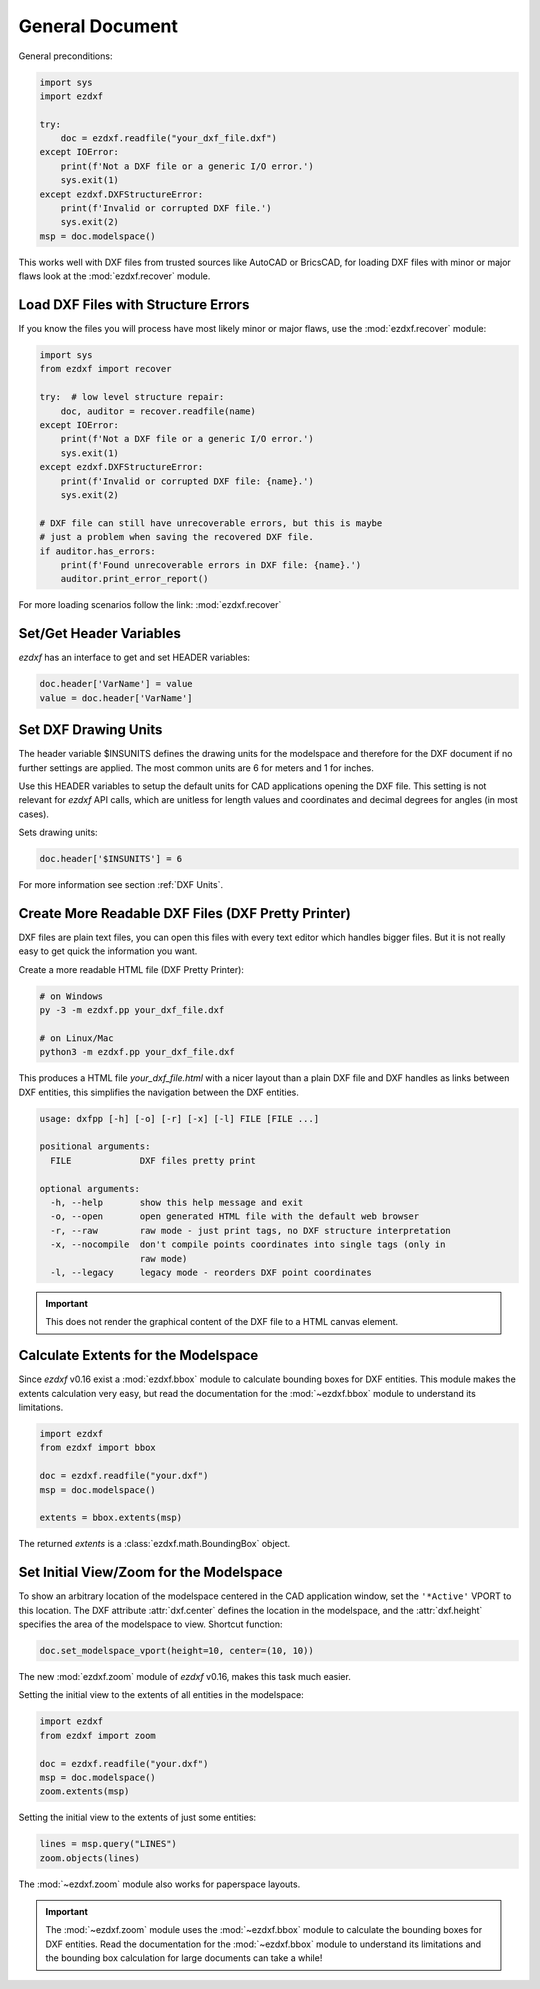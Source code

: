 General Document
================


General preconditions:

.. code-block:: python

    import sys
    import ezdxf

    try:
        doc = ezdxf.readfile("your_dxf_file.dxf")
    except IOError:
        print(f'Not a DXF file or a generic I/O error.')
        sys.exit(1)
    except ezdxf.DXFStructureError:
        print(f'Invalid or corrupted DXF file.')
        sys.exit(2)
    msp = doc.modelspace()

This works well with DXF files from trusted sources like AutoCAD or BricsCAD,
for loading DXF files with minor or major flaws look at the
:mod:`ezdxf.recover` module.

Load DXF Files with Structure Errors
------------------------------------

If you know the files you will process have most likely minor or major flaws,
use the :mod:`ezdxf.recover` module:

.. code-block:: Python

    import sys
    from ezdxf import recover

    try:  # low level structure repair:
        doc, auditor = recover.readfile(name)
    except IOError:
        print(f'Not a DXF file or a generic I/O error.')
        sys.exit(1)
    except ezdxf.DXFStructureError:
        print(f'Invalid or corrupted DXF file: {name}.')
        sys.exit(2)

    # DXF file can still have unrecoverable errors, but this is maybe
    # just a problem when saving the recovered DXF file.
    if auditor.has_errors:
        print(f'Found unrecoverable errors in DXF file: {name}.')
        auditor.print_error_report()

For more loading scenarios follow the link: :mod:`ezdxf.recover`

.. _set/get header variables:

Set/Get Header Variables
------------------------

`ezdxf` has an interface to get and set HEADER variables:

.. code-block:: python

    doc.header['VarName'] = value
    value = doc.header['VarName']

.. seealso::

    :class:`HeaderSection` and online documentation from Autodesk for
    available `header variables`_.

.. _set drawing units:

Set DXF Drawing Units
---------------------

The header variable $INSUNITS defines the drawing units for the modelspace and
therefore for the DXF document if no further settings are applied. The most
common units are 6 for meters and 1 for inches.

Use this HEADER variables to setup the default units for CAD applications
opening the DXF file. This setting is not relevant for `ezdxf` API calls,
which are unitless for length values and coordinates and decimal degrees for
angles (in most cases).

Sets drawing units:

.. code-block:: python


    doc.header['$INSUNITS'] = 6

For more information see section :ref:`DXF Units`.

Create More Readable DXF Files (DXF Pretty Printer)
---------------------------------------------------

DXF files are plain text files, you can open this files with every text editor
which handles bigger files. But it is not really easy to get quick the
information you want.

Create a more readable HTML file (DXF Pretty Printer):

.. code-block::

    # on Windows
    py -3 -m ezdxf.pp your_dxf_file.dxf

    # on Linux/Mac
    python3 -m ezdxf.pp your_dxf_file.dxf

This produces a HTML file `your_dxf_file.html` with a nicer layout than a plain
DXF file and DXF handles as links between DXF entities, this simplifies the
navigation between the DXF entities.

.. versionchanged:: 0.8.3

    Since ezdxf `v0.8.3 <https://ezdxf.mozman.at/release-v0-8-3.html>`_, a script
    called ``dxfpp`` will be added to your Python script path:

.. code-block:: none

    usage: dxfpp [-h] [-o] [-r] [-x] [-l] FILE [FILE ...]

    positional arguments:
      FILE             DXF files pretty print

    optional arguments:
      -h, --help       show this help message and exit
      -o, --open       open generated HTML file with the default web browser
      -r, --raw        raw mode - just print tags, no DXF structure interpretation
      -x, --nocompile  don't compile points coordinates into single tags (only in
                       raw mode)
      -l, --legacy     legacy mode - reorders DXF point coordinates


.. important::

    This does not render the graphical content of the DXF file to a HTML canvas
    element.

.. _calc msp extents:

Calculate Extents for the Modelspace
------------------------------------

Since `ezdxf` v0.16 exist a :mod:`ezdxf.bbox` module to calculate bounding
boxes for DXF entities. This module makes the extents calculation very easy,
but read the documentation for the :mod:`~ezdxf.bbox` module to understand its
limitations.

.. code-block:: Python

    import ezdxf
    from ezdxf import bbox

    doc = ezdxf.readfile("your.dxf")
    msp = doc.modelspace()

    extents = bbox.extents(msp)


The returned `extents` is a :class:`ezdxf.math.BoundingBox` object.

.. _set msp initial view:

Set Initial View/Zoom for the Modelspace
----------------------------------------

To show an arbitrary location of the modelspace centered in the CAD application
window, set the ``'*Active'`` VPORT to this location. The DXF attribute
:attr:`dxf.center` defines the location in the modelspace, and the :attr:`dxf.height`
specifies the area of the modelspace to view. Shortcut function:

.. code-block:: Python

    doc.set_modelspace_vport(height=10, center=(10, 10))

.. versionadded:: 0.16

The new :mod:`ezdxf.zoom` module of `ezdxf` v0.16, makes this task much easier.

Setting the initial view to the extents of all entities in the modelspace:

.. code-block:: Python

    import ezdxf
    from ezdxf import zoom

    doc = ezdxf.readfile("your.dxf")
    msp = doc.modelspace()
    zoom.extents(msp)

Setting the initial view to the extents of just some entities:

.. code-block:: Python

    lines = msp.query("LINES")
    zoom.objects(lines)

The :mod:`~ezdxf.zoom` module also works for paperspace layouts.

.. Important::

    The :mod:`~ezdxf.zoom` module uses the :mod:`~ezdxf.bbox` module to
    calculate the bounding boxes for DXF entities. Read the documentation for
    the :mod:`~ezdxf.bbox` module to understand its limitations and the
    bounding box calculation for large documents can take a while!

.. _header variables: http://help.autodesk.com/view/OARX/2018/ENU/?guid=GUID-A85E8E67-27CD-4C59-BE61-4DC9FADBE74A